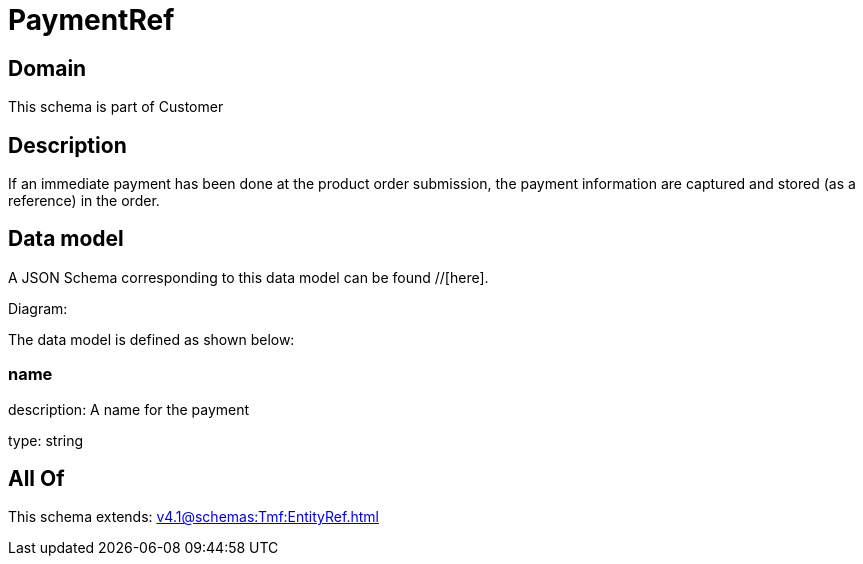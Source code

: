 = PaymentRef

[#domain]
== Domain

This schema is part of Customer

[#description]
== Description
If an immediate payment has been done at the product order submission, the payment information are captured and stored (as a reference) in the order.


[#data_model]
== Data model

A JSON Schema corresponding to this data model can be found //[here].

Diagram:


The data model is defined as shown below:


=== name
description: A name for the payment

type: string


[#all_of]
== All Of

This schema extends: xref:v4.1@schemas:Tmf:EntityRef.adoc[]
